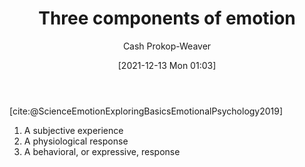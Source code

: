 :PROPERTIES:
:ID:       449940d4-8cd4-4b71-bf71-5bd719c7a6d0
:ROAM_REFS: [cite:@ScienceEmotionExploringBasicsEmotionalPsychology2019]
:LAST_MODIFIED: [2023-10-18 Wed 06:44]
:END:
#+title: Three components of emotion
#+hugo_custom_front_matter: :slug "449940d4-8cd4-4b71-bf71-5bd719c7a6d0"
#+filetags: :reference:
#+author: Cash Prokop-Weaver
#+date: [2021-12-13 Mon 01:03]

[cite:@ScienceEmotionExploringBasicsEmotionalPsychology2019]

1. A subjective experience
2. A physiological response
3. A behavioral, or expressive, response

* Flashcards :noexport:
:PROPERTIES:
:ANKI_DECK: Default
:END:

** Describe :fc:
:PROPERTIES:
:CREATED: [2022-11-15 Tue 08:02]
:FC_CREATED: 2022-11-15T16:02:58Z
:FC_TYPE:  double
:ID:       e1ab7c84-99d1-4c2c-a5cb-263440c96684
:END:
:REVIEW_DATA:
| position | ease | box | interval | due                  |
|----------+------+-----+----------+----------------------|
| front    | 1.90 |   9 |   249.88 | 2024-06-24T10:51:05Z |
| back     | 2.50 |   7 |   315.16 | 2024-05-16T18:27:22Z |
:END:

[[id:449940d4-8cd4-4b71-bf71-5bd719c7a6d0][Three components of emotion]]

*** Back
1. A subjective experience
2. A physiological response
3. A behavioral, or expressive, response
*** Source
[cite:@ScienceEmotionExploringBasicsEmotionalPsychology2019]
